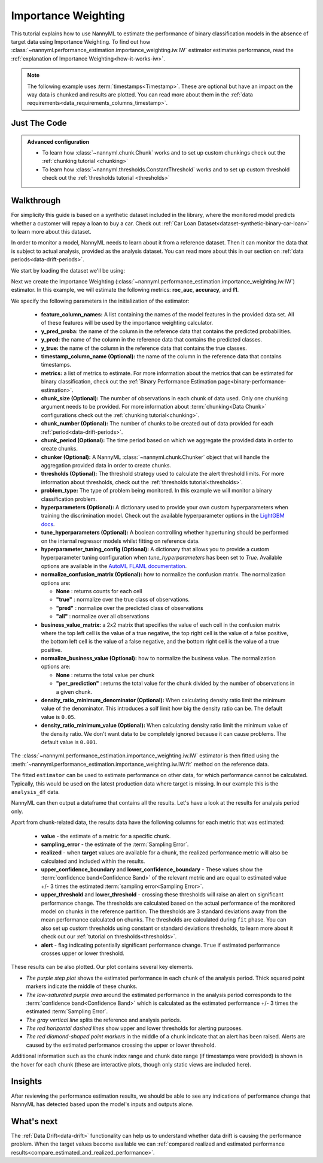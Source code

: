 .. _standard-metric-estimation-iw:

====================
Importance Weighting
====================


This tutorial explains how to use NannyML to estimate the performance of binary classification
models in the absence of target data using Importance Weighting. To find out how
:class:`~nannyml.performance_estimation.importance_weighting.iw.IW` estimator
estimates performance, read the :ref:`explanation of Importance Weighting<how-it-works-iw>`.

.. note::
    The following example uses :term:`timestamps<Timestamp>`.
    These are optional but have an impact on the way data is chunked and results are plotted.
    You can read more about them in the :ref:`data requirements<data_requirements_columns_timestamp>`.

.. _performance-estimation-binary-just-the-code-iw:

Just The Code
-------------

.. nbimport::
    :path: ./example_notebooks/Tutorial - Estimating Standard Performance Metrics - IW - Binary Classification.ipynb
    :cells: 1 3 4 5 7

.. admonition:: **Advanced configuration**
    :class: hint

    - To learn how :class:`~nannyml.chunk.Chunk` works and to set up custom chunkings check out the :ref:`chunking tutorial <chunking>`
    - To learn how :class:`~nannyml.thresholds.ConstantThreshold` works and to set up custom threshold check out the :ref:`thresholds tutorial <thresholds>`

Walkthrough
-----------

For simplicity this guide is based on a synthetic dataset included in the library, where the monitored model
predicts whether a customer will repay a loan to buy a car.
Check out :ref:`Car Loan Dataset<dataset-synthetic-binary-car-loan>` to learn more about this dataset.

In order to monitor a model, NannyML needs to learn about it from a reference dataset.
Then it can monitor the data that is subject to actual analysis, provided as the analysis dataset.
You can read more about this in our section on :ref:`data periods<data-drift-periods>`.

We start by loading the dataset we'll be using:

.. nbimport::
    :path: ./example_notebooks/Tutorial - Estimating Standard Performance Metrics - IW - Binary Classification.ipynb
    :cells: 1

.. nbtable::
    :path: ./example_notebooks/Tutorial - Estimating Standard Performance Metrics - IW - Binary Classification.ipynb
    :cell: 2

Next we create the Importance Weighting
(:class:`~nannyml.performance_estimation.importance_weighting.iw.IW`)
estimator. In this example, we will estimate the following metrics: **roc_auc**, **accuracy**, and **f1**.

We specify the following parameters in the initialization of the estimator:

  - **feature_column_names:** A list containing the names of the model features in the provided data set.
    All of these features will be used by the importance weighting calculator.
  - **y_pred_proba:** the name of the column in the reference data that
    contains the predicted probabilities.
  - **y_pred:** the name of the column in the reference data that
    contains the predicted classes.
  - **y_true:** the name of the column in the reference data that
    contains the true classes.
  - **timestamp_column_name (Optional):** the name of the column in the reference data that
    contains timestamps.
  - **metrics:** a list of metrics to estimate. For more information about the
    metrics that can be estimated for binary classification, check out
    the :ref:`Binary Performance Estimation page<binary-performance-estimation>`.
  - **chunk_size (Optional):** The number of observations in each chunk of data
    used. Only one chunking argument needs to be provided. For more information about
    :term:`chunking<Data Chunk>` configurations check out the :ref:`chunking tutorial<chunking>`.
  - **chunk_number (Optional):** The number of chunks to be created out of data provided for each
    :ref:`period<data-drift-periods>`.
  - **chunk_period (Optional):** The time period based on which we aggregate the provided data in
    order to create chunks.
  - **chunker (Optional):** A NannyML :class:`~nannyml.chunk.Chunker` object that will handle the aggregation
    provided data in order to create chunks.
  - **thresholds (Optional):** The threshold strategy used to calculate the alert threshold limits.
    For more information about thresholds, check out the :ref:`thresholds tutorial<thresholds>`.
  - **problem_type:** The type of problem being monitored. In this example we will monitor a binary
    classification problem.
  - **hyperparameters (Optional):** A dictionary used to provide your own custom hyperparameters when training the
    discrimination model. Check out the available hyperparameter options in the `LightGBM docs`_.
  - **tune_hyperparameters (Optional):** A boolean controlling whether hypertuning should be performed on the internal
    regressor models whilst fitting on reference data.
  - **hyperparameter_tuning_config (Optional):** A dictionary that allows you to provide a custom hyperparameter
    tuning configuration when `tune_hyperparameters` has been set to `True`. Available options are available
    in the `AutoML FLAML documentation`_.
  - **normalize_confusion_matrix (Optional):**  how to normalize the confusion matrix.
    The normalization options are:

    * **None** : returns counts for each cell
    * **"true"** : normalize over the true class of observations.
    * **"pred"** : normalize over the predicted class of observations
    * **"all"** : normalize over all observations

  - **business_value_matrix:** a 2x2 matrix that specifies the value of each
    cell in the confusion matrix where the top left cell is the value
    of a true negative, the top right cell is the value of a false
    positive, the bottom left cell is the value of a false negative,
    and the bottom right cell is the value of a true positive.
  - **normalize_business_value (Optional):** how to normalize the business value.
    The normalization options are:

    * **None** : returns the total value per chunk
    * **"per_prediction"** :  returns the total value for the chunk divided by the number of observations
      in a given chunk.
  - **density_ratio_minimum_denominator (Optional):** When calculating density ratio limit the minimum value of the denominator.
    This introduces a solf limit how big the density ratio can be. The default value is ``0.05``.
  - **density_ratio_minimum_value (Optional):** When calculating density ratio limit the minimum
    value of the density ratio. We don't want data to be completely ignored because it can cause problems.
    The default value is ``0.001``.


.. nbimport::
    :path: ./example_notebooks/Tutorial - Estimating Standard Performance Metrics - IW - Binary Classification.ipynb
    :cells: 3

The :class:`~nannyml.performance_estimation.importance_weighting.iw.IW`
estimator is then fitted using the
:meth:`~nannyml.performance_estimation.importance_weighting.iw.IW.fit` method on the reference data.

.. nbimport::
    :path: ./example_notebooks/Tutorial - Estimating Standard Performance Metrics - IW - Binary Classification.ipynb
    :cells: 4

The fitted ``estimator`` can be used to estimate performance on other data, for which performance cannot be calculated.
Typically, this would be used on the latest production data where target is missing. In our example this is
the ``analysis_df`` data.

NannyML can then output a dataframe that contains all the results. Let's have a look at the results for analysis period
only.

.. nbimport::
    :path: ./example_notebooks/Tutorial - Estimating Standard Performance Metrics - IW - Binary Classification.ipynb
    :cells: 5

.. nbtable::
    :path: ./example_notebooks/Tutorial - Estimating Standard Performance Metrics - IW - Binary Classification.ipynb
    :cell: 6

.. _performance-estimation-thresholds:

Apart from chunk-related data, the results data have the following columns for each metric
that was estimated:

 - **value** - the estimate of a metric for a specific chunk.
 - **sampling_error** - the estimate of the :term:`Sampling Error`.
 - **realized** - when **target** values are available for a chunk, the realized performance metric will also
   be calculated and included within the results.
 - **upper_confidence_boundary** and **lower_confidence_boundary** - These values show the :term:`confidence band<Confidence Band>` of the relevant metric
   and are equal to estimated value +/- 3 times the estimated :term:`sampling error<Sampling Error>`.
 - **upper_threshold** and **lower_threshold** - crossing these thresholds will raise an alert on significant
   performance change. The thresholds are calculated based on the actual performance of the monitored model on chunks in
   the reference partition. The thresholds are 3 standard deviations away from the mean performance calculated on
   chunks.
   The thresholds are calculated during ``fit`` phase. You can also set up custom thresholds using constant or standard deviations thresholds,
   to learn more about it check out our :ref:`tutorial on thresholds<thresholds>`.
 - **alert** - flag indicating potentially significant performance change. ``True`` if estimated performance crosses
   upper or lower threshold.

These results can be also plotted. Our plot contains several key elements.

* *The purple step plot* shows the estimated performance in each chunk of the analysis period. Thick squared point
  markers indicate the middle of these chunks.

* *The low-saturated purple area* around the estimated performance in the analysis period corresponds to the :term:`confidence band<Confidence Band>` which is
  calculated as the estimated performance +/- 3 times the estimated :term:`Sampling Error`.

* *The gray vertical line* splits the reference and analysis periods.

* *The red horizontal dashed lines* show upper and lower thresholds for alerting purposes.

* *The red diamond-shaped point markers* in the middle of a chunk indicate that an alert has been raised. Alerts are caused by the estimated performance crossing the upper or lower threshold.

.. nbimport::
    :path: ./example_notebooks/Tutorial - Estimating Standard Performance Metrics - IW - Binary Classification.ipynb
    :cells: 7

.. image:: ../../../../_static/tutorials/performance_estimation/binary//tutorial-performance-estimation-iw-car-loan-analysis-with-ref.svg

Additional information such as the chunk index range and chunk date range (if timestamps were provided) is shown in the hover for each chunk (these are
interactive plots, though only static views are included here).

Insights
--------

After reviewing the performance estimation results, we should be able to see any indications of performance change that
NannyML has detected based upon the model's inputs and outputs alone.


What's next
-----------

The :ref:`Data Drift<data-drift>` functionality can help us to understand whether data drift is causing the performance problem.
When the target values become available we can
:ref:`compared realized and estimated performance results<compare_estimated_and_realized_performance>`.

.. _`AutoML FLAML documentation`: https://microsoft.github.io/FLAML/docs/reference/automl/automl
.. _`LightGBM docs`: https://lightgbm.readthedocs.io/en/latest/pythonapi/lightgbm.LGBMClassifier.html
